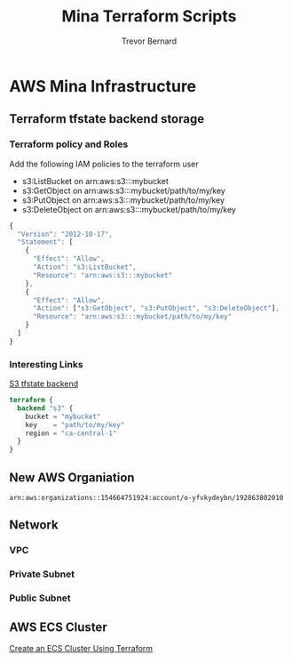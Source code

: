 #+TITLE: Mina Terraform Scripts
#+AUTHOR: Trevor Bernard
#+EMAIL: trevor@granola.team
#+LANGUAGE: en

* AWS Mina Infrastructure

** Terraform tfstate backend storage

*** Terraform policy and Roles

Add the following IAM policies to the terraform user

- s3:ListBucket on arn:aws:s3:::mybucket
- s3:GetObject on arn:aws:s3:::mybucket/path/to/my/key
- s3:PutObject on arn:aws:s3:::mybucket/path/to/my/key
- s3:DeleteObject on arn:aws:s3:::mybucket/path/to/my/key

#+begin_src javascript
  {
    "Version": "2012-10-17",
    "Statement": [
      {
        "Effect": "Allow",
        "Action": "s3:ListBucket",
        "Resource": "arn:aws:s3:::mybucket"
      },
      {
        "Effect": "Allow",
        "Action": ["s3:GetObject", "s3:PutObject", "s3:DeleteObject"],
        "Resource": "arn:aws:s3:::mybucket/path/to/my/key"
      }
    ]
  }
#+end_src

*** Interesting Links

[[https://developer.hashicorp.com/terraform/language/settings/backends/s3][S3 tfstate backend]]

#+begin_src terraform
  terraform {
    backend "s3" {
      bucket = "mybucket"
      key    = "path/to/my/key"
      region = "ca-central-1"
    }
  }
#+end_src

** New AWS Organiation

#+begin_src fundamental
  arn:aws:organizations::154664751924:account/o-yfvkydeybn/192863802010
#+end_src

** Network

*** VPC

*** Private Subnet

*** Public Subnet

** AWS ECS Cluster

[[https://dev.to/thnery/create-an-aws-ecs-cluster-using-terraform-g80][Create an ECS Cluster Using Terraform]]
